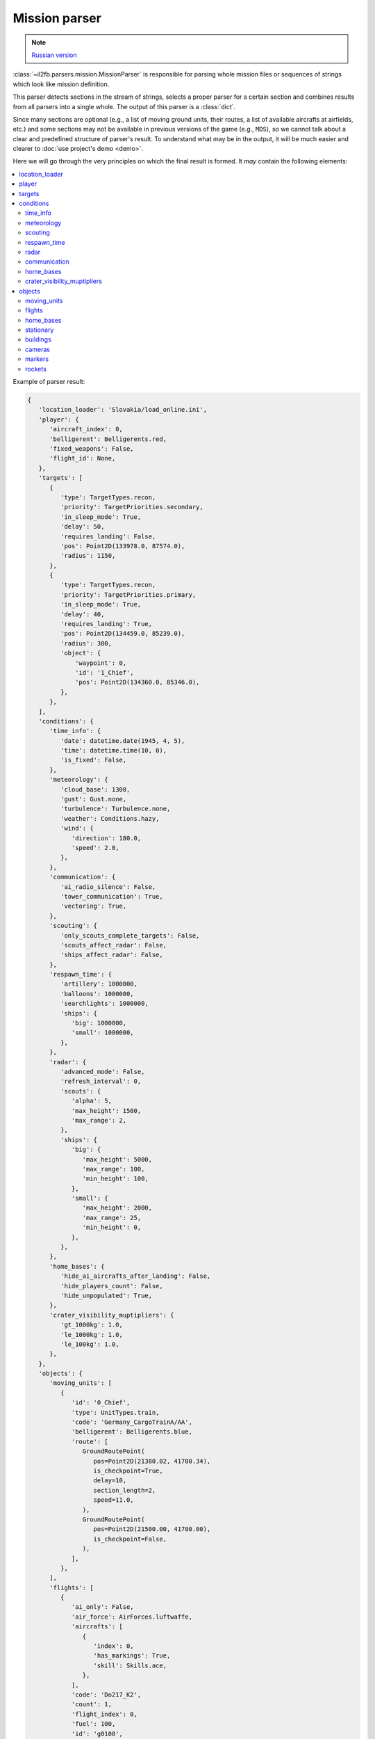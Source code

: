 .. _mission-parser:

Mission parser
==============

.. note::

  `Russian version <https://github.com/IL2HorusTeam/il2fb-mission-parser/wiki/%D0%9F%D0%B0%D1%80%D1%81%D0%B5%D1%80-%D1%84%D0%B0%D0%B9%D0%BB%D0%B0-%D0%BC%D0%B8%D1%81%D1%81%D0%B8%D0%B8>`_


:class:`~il2fb.parsers.mission.MissionParser` is responsible for parsing
whole mission files or sequences of strings which look like mission definition.

This parser detects sections in the stream of strings, selects a proper parser
for a certain section and combines results from all parsers into a single
whole. The output of this parser is a :class:`dict`.

Since many sections are optional (e.g., a list of moving ground units, their
routes, a list of available aircrafts at airfields, etc.) and some sections
may not be available in previous versions of the game (e.g., ``MDS``), so
we cannot talk about a clear and predefined structure of parser's result.
To understand what may be in the output, it will be much easier and
clearer to :doc:`use project's demo <demo>`.

Here we will go through the very principles on which the final result is
formed. It *may* contain the following elements:

.. contents::
    :local:
    :depth: 2
    :backlinks: none


Example of parser result:

.. code-block:: python

    {
       'location_loader': 'Slovakia/load_online.ini',
       'player': {
          'aircraft_index': 0,
          'belligerent': Belligerents.red,
          'fixed_weapons': False,
          'flight_id': None,
       },
       'targets': [
          {
             'type': TargetTypes.recon,
             'priority': TargetPriorities.secondary,
             'in_sleep_mode': True,
             'delay': 50,
             'requires_landing': False,
             'pos': Point2D(133978.0, 87574.0),
             'radius': 1150,
          },
          {
             'type': TargetTypes.recon,
             'priority': TargetPriorities.primary,
             'in_sleep_mode': True,
             'delay': 40,
             'requires_landing': True,
             'pos': Point2D(134459.0, 85239.0),
             'radius': 300,
             'object': {
                 'waypoint': 0,
                 'id': '1_Chief',
                 'pos': Point2D(134360.0, 85346.0),
             },
          },
       ],
       'conditions': {
          'time_info': {
             'date': datetime.date(1945, 4, 5),
             'time': datetime.time(10, 0),
             'is_fixed': False,
          },
          'meteorology': {
             'cloud_base': 1300,
             'gust': Gust.none,
             'turbulence': Turbulence.none,
             'weather': Conditions.hazy,
             'wind': {
                'direction': 180.0,
                'speed': 2.0,
             },
          },
          'communication': {
             'ai_radio_silence': False,
             'tower_communication': True,
             'vectoring': True,
          },
          'scouting': {
             'only_scouts_complete_targets': False,
             'scouts_affect_radar': False,
             'ships_affect_radar': False,
          },
          'respawn_time': {
             'artillery': 1000000,
             'balloons': 1000000,
             'searchlights': 1000000,
             'ships': {
                'big': 1000000,
                'small': 1000000,
             },
          },
          'radar': {
             'advanced_mode': False,
             'refresh_interval': 0,
             'scouts': {
                'alpha': 5,
                'max_height': 1500,
                'max_range': 2,
             },
             'ships': {
                'big': {
                   'max_height': 5000,
                   'max_range': 100,
                   'min_height': 100,
                },
                'small': {
                   'max_height': 2000,
                   'max_range': 25,
                   'min_height': 0,
                },
             },
          },
          'home_bases': {
             'hide_ai_aircrafts_after_landing': False,
             'hide_players_count': False,
             'hide_unpopulated': True,
          },
          'crater_visibility_muptipliers': {
             'gt_1000kg': 1.0,
             'le_1000kg': 1.0,
             'le_100kg': 1.0,
          },
       },
       'objects': {
          'moving_units': [
             {
                'id': '0_Chief',
                'type': UnitTypes.train,
                'code': 'Germany_CargoTrainA/AA',
                'belligerent': Belligerents.blue,
                'route': [
                   GroundRoutePoint(
                      pos=Point2D(21380.02, 41700.34),
                      is_checkpoint=True,
                      delay=10,
                      section_length=2,
                      speed=11.0,
                   ),
                   GroundRoutePoint(
                      pos=Point2D(21500.00, 41700.00),
                      is_checkpoint=False,
                   ),
                ],
             },
          ],
          'flights': [
             {
                'ai_only': False,
                'air_force': AirForces.luftwaffe,
                'aircrafts': [
                   {
                      'index': 0,
                      'has_markings': True,
                      'skill': Skills.ace,
                   },
                ],
                'code': 'Do217_K2',
                'count': 1,
                'flight_index': 0,
                'fuel': 100,
                'id': 'g0100',
                'regiment': None,
                'squadron_index': 0,
                'weapons': 'default',
                'with_parachutes': True,
                'route': [
                   FlightRouteTakeoffPoint(
                      type=RoutePointTypes.takeoff_normal,
                      pos=Point3D(193373.53, 99288.17, 0.0),
                      speed=0.0,
                      formation=None,
                      radio_silence=False,
                      delay=10,
                      spacing=20,
                   ),
                   FlightRoutePoint(
                      type=RoutePointTypes.landing_straight,
                      pos=Point3D(185304.27, 54570.12, 0.00),
                      speed=0.00,
                      formation=None,
                      radio_silence=True,
                   ),
                ],
             },
          ],
          'home_bases': [
             {
                'belligerent': Belligerents.red,
                'friction': {
                   'enabled': False,
                   'value': 3.8,
                },
                'pos': Point2D(151796.0, 71045.0),
                'radar': {
                   'max_height': 5000,
                   'min_height': 0,
                   'range': 50,
                },
                'range': 3000,
                'show_default_icon': False,
                'spawning': {
                   'aircraft_limitations': {
                      'allowed_aircrafts': [
                         {
                            'code': 'Il-2_3',
                            'limit': None,
                            'weapon_limitations': [
                               '4xRS82',
                               '4xBRS82',
                               '4xRS132',
                            ]
                         },
                         {
                            'code': 'Il-2_M3',
                            'limit': None,
                            'weapon_limitations': [
                               '4xBRS132',
                               '4xM13',
                               '216xAJ-2',
                            ],
                         },
                      ],
                      'consider_lost': True,
                      'consider_stationary': True,
                      'enabled': True,
                   },
                   'allowed_air_forces': [
                      AirForces.vvs_rkka,
                   ],
                   'enabled': True,
                   'in_air': {
                      'conditions': {
                         'always': False,
                         'if_deck_is_full': False,
                      },
                      'heading': 0,
                      'height': 1000,
                      'speed': 200,
                   },
                   'in_stationary': {
                      'enabled': False,
                      'return_to_start_position': False,
                   },
                  'max_pilots': 0,
                  'with_parachutes': True,
                },
             },
          ],
          'stationary': [
             StationaryObject(
                belligerent=Belligerents.none,
                id='6_Static',
                code='Smoke20',
                pos=Point2D(151404.61, 89009.57),
                rotation_angle=0.00,
                type=UnitTypes.stationary,
             ),
          ],
          'buildings': [
             Building(
                id='0_bld',
                belligerent=Belligerents.red,
                code='Tent_Pyramid_US',
                pos=Point2D(43471.34, 57962.08),
                rotation_angle=270.00,
             ),
          ],
          'cameras': [
             StaticCamera(
                belligerent=Belligerents.blue,
                pos=Point3D(38426.0, 65212.0, 35.0),
             ),
          ],
          'markers': [
             FrontMarker(
                id='FrontMarker0',
                belligerent=Belligerents.red,
                pos=Point2D(7636.65, 94683.02),
             ),
          ],
          'rockets': [
             Rocket(
                id='0_Rocket',
                code='Fi103_V1_ramp',
                belligerent=Belligerents.blue,
                pos=Point2D(84141.38, 114216.82),
                rotation_angle=0.00,
                delay=60.0,
                count=10,
                period=80.0,
                destination=Point2D(83433.91, 115445.49),
             ),
          ],
       },
    }


location_loader
---------------

Contains name of location loader which is defined in :doc:`sections/main`.
Usually this element is always present.


player
------

Contains a :class:`dict` with information about player which is defined in
:doc:`sections/main`. Usually this element is always present.


targets
-------

Contains a list of targets which are defined in :doc:`sections/target`.


conditions
----------

Contains a :class:`dict` with information about different conditions in
mission:


time_info
^^^^^^^^^

A :class:`dict` with information about date and time from :doc:`sections/main`
and :doc:`sections/season`.


meteorology
^^^^^^^^^^^

A :class:`dict` with information about meteorology from :doc:`sections/main`
and :doc:`sections/weather`.


scouting
^^^^^^^^

A :class:`dict` with information about scouting from :doc:`sections/mds`. Can
also contain lists of scouts separately per each belligerent
(see :doc:`sections/mds-scouts`).


respawn_time
^^^^^^^^^^^^

Contains result of parsing :doc:`sections/respawn-time`.


radar
^^^^^

Contains common settings for radars from :doc:`sections/mds`.


communication
^^^^^^^^^^^^^

Contains common communication settings from :doc:`sections/mds`.


home_bases
^^^^^^^^^^

Contains common settings for home bases from :doc:`sections/mds`.


crater_visibility_muptipliers
^^^^^^^^^^^^^^^^^^^^^^^^^^^^^

Contains settings for craters visibility from :doc:`sections/mds`.


objects
-------

A :class:`dict` which contains lists of objects defined in mission:


moving_units
^^^^^^^^^^^^

List of moving ground units which is defined in :doc:`sections/chiefs`. Each
unit also contains own route which is defined in :doc:`sections/chief-road`.


flights
^^^^^^^

List of AI flights. Information is taken from
:doc:`Flight info sections <sections/flight-info>` which are listed in
:doc:`sections/wing`. Each flight also contains own route which is defined in
:doc:`sections/flight-route`.


home_bases
^^^^^^^^^^

List of airfields which are defined in
:doc:`BornPlace sections <sections/bornplace>`. Airfields also may contain
information about allowed air forces from
:doc:`BornPlace air forces sections <sections/bornplace-air-forces>` and
information about allowed aircrafts from
:doc:`BornPlace aircrafts sections <sections/bornplace-aircrafts>`.


stationary
^^^^^^^^^^

List of stationary objects defined in :doc:`sections/nstationary`.


buildings
^^^^^^^^^

List of buildings defined in :doc:`sections/buildings`.


cameras
^^^^^^^

List of stationary cameras defined in :doc:`sections/static-camera`.


markers
^^^^^^^

List of frontline markers defined in :doc:`sections/front-marker`.


rockets
^^^^^^^

List of rockets defined in :doc:`sections/rocket`.
